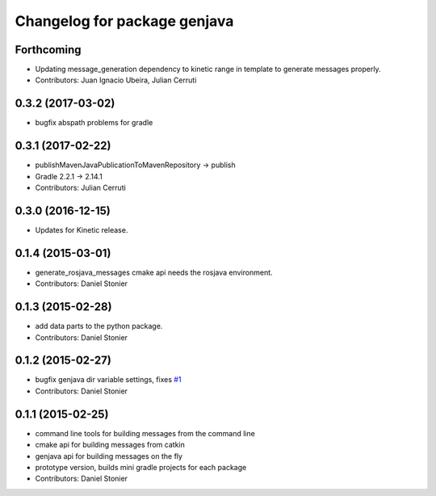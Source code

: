 ^^^^^^^^^^^^^^^^^^^^^^^^^^^^^
Changelog for package genjava
^^^^^^^^^^^^^^^^^^^^^^^^^^^^^

Forthcoming
-----------
* Updating message_generation dependency to kinetic range in template to generate messages properly.
* Contributors: Juan Ignacio Ubeira, Julian Cerruti

0.3.2 (2017-03-02)
------------------
* bugfix abspath problems for gradle

0.3.1 (2017-02-22)
------------------
* publishMavenJavaPublicationToMavenRepository -> publish
* Gradle 2.2.1 -> 2.14.1
* Contributors: Julian Cerruti

0.3.0 (2016-12-15)
------------------
* Updates for Kinetic release.

0.1.4 (2015-03-01)
------------------
* generate_rosjava_messages cmake api needs the rosjava environment.
* Contributors: Daniel Stonier

0.1.3 (2015-02-28)
------------------
* add data parts to the python package.
* Contributors: Daniel Stonier

0.1.2 (2015-02-27)
------------------
* bugfix genjava dir variable settings, fixes `#1 <https://github.com/rosjava/genjava/issues/1>`_
* Contributors: Daniel Stonier

0.1.1 (2015-02-25)
------------------
* command line tools for building messages from the command line
* cmake api for building messages from catkin
* genjava api for building messages on the fly
* prototype version, builds mini gradle projects for each package
* Contributors: Daniel Stonier
